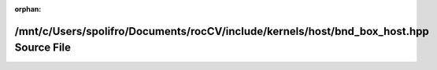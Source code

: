.. meta::280199b72c8719bfe3f6c27ea4dd8ec7f3500843ce34bb5a3b6c12d14f733e4c339c5f746dae370d441562ae5b4c90c04e2c36c4664df175cf9f9eca44d60483

:orphan:

.. title:: rocCV: /mnt/c/Users/spolifro/Documents/rocCV/include/kernels/host/bnd_box_host.hpp Source File

/mnt/c/Users/spolifro/Documents/rocCV/include/kernels/host/bnd\_box\_host.hpp Source File
=========================================================================================

.. container:: doxygen-content

   
   .. raw:: html
     :file: bnd__box__host_8hpp_source.html
